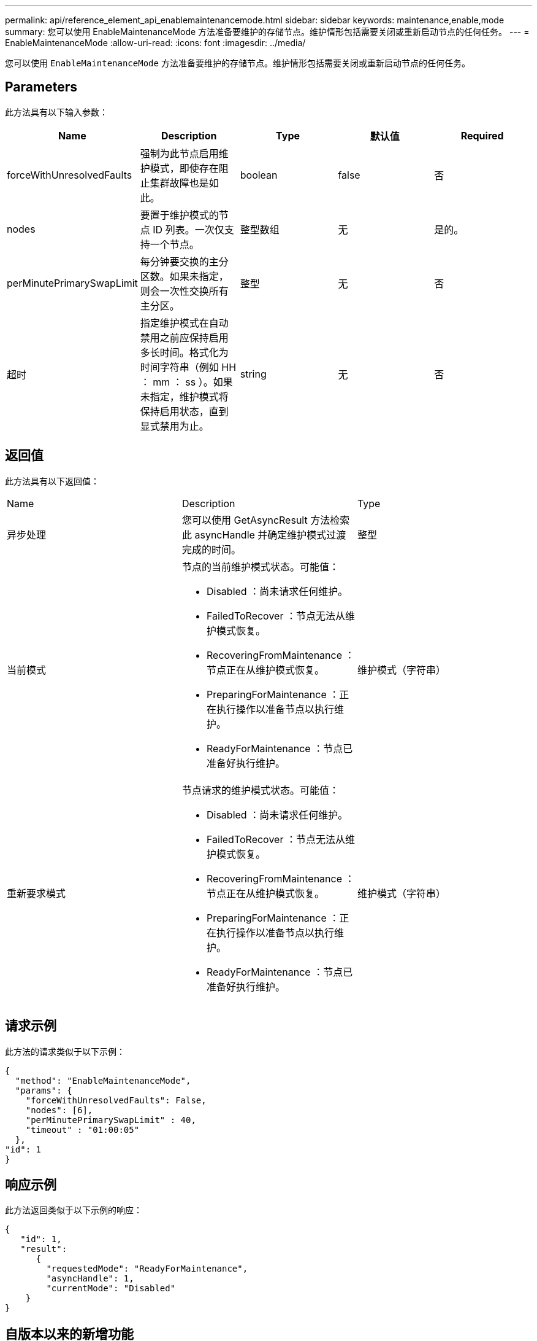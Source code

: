 ---
permalink: api/reference_element_api_enablemaintenancemode.html 
sidebar: sidebar 
keywords: maintenance,enable,mode 
summary: 您可以使用 EnableMaintenanceMode 方法准备要维护的存储节点。维护情形包括需要关闭或重新启动节点的任何任务。 
---
= EnableMaintenanceMode
:allow-uri-read: 
:icons: font
:imagesdir: ../media/


[role="lead"]
您可以使用 `EnableMaintenanceMode` 方法准备要维护的存储节点。维护情形包括需要关闭或重新启动节点的任何任务。



== Parameters

此方法具有以下输入参数：

|===
| Name | Description | Type | 默认值 | Required 


 a| 
forceWithUnresolvedFaults
 a| 
强制为此节点启用维护模式，即使存在阻止集群故障也是如此。
 a| 
boolean
 a| 
false
 a| 
否



 a| 
nodes
 a| 
要置于维护模式的节点 ID 列表。一次仅支持一个节点。
 a| 
整型数组
 a| 
无
 a| 
是的。



 a| 
perMinutePrimarySwapLimit
 a| 
每分钟要交换的主分区数。如果未指定，则会一次性交换所有主分区。
 a| 
整型
 a| 
无
 a| 
否



 a| 
超时
 a| 
指定维护模式在自动禁用之前应保持启用多长时间。格式化为时间字符串（例如 HH ： mm ： ss ）。如果未指定，维护模式将保持启用状态，直到显式禁用为止。
 a| 
string
 a| 
无
 a| 
否

|===


== 返回值

此方法具有以下返回值：

|===


| Name | Description | Type 


 a| 
异步处理
 a| 
您可以使用 GetAsyncResult 方法检索此 asyncHandle 并确定维护模式过渡完成的时间。
 a| 
整型



 a| 
当前模式
 a| 
节点的当前维护模式状态。可能值：

* Disabled ：尚未请求任何维护。
* FailedToRecover ：节点无法从维护模式恢复。
* RecoveringFromMaintenance ：节点正在从维护模式恢复。
* PreparingForMaintenance ：正在执行操作以准备节点以执行维护。
* ReadyForMaintenance ：节点已准备好执行维护。

 a| 
维护模式（字符串）



 a| 
重新要求模式
 a| 
节点请求的维护模式状态。可能值：

* Disabled ：尚未请求任何维护。
* FailedToRecover ：节点无法从维护模式恢复。
* RecoveringFromMaintenance ：节点正在从维护模式恢复。
* PreparingForMaintenance ：正在执行操作以准备节点以执行维护。
* ReadyForMaintenance ：节点已准备好执行维护。

 a| 
维护模式（字符串）

|===


== 请求示例

此方法的请求类似于以下示例：

[listing]
----
{
  "method": "EnableMaintenanceMode",
  "params": {
    "forceWithUnresolvedFaults": False,
    "nodes": [6],
    "perMinutePrimarySwapLimit" : 40,
    "timeout" : "01:00:05"
  },
"id": 1
}
----


== 响应示例

此方法返回类似于以下示例的响应：

[listing]
----
{
   "id": 1,
   "result":
      {
        "requestedMode": "ReadyForMaintenance",
        "asyncHandle": 1,
        "currentMode": "Disabled"
    }
}
----


== 自版本以来的新增功能

12.2



== 了解更多信息

http://docs.netapp.com/us-en/hci/docs/concept_hci_storage_maintenance_mode.html["NetApp HCI 存储维护模式概念"^]
